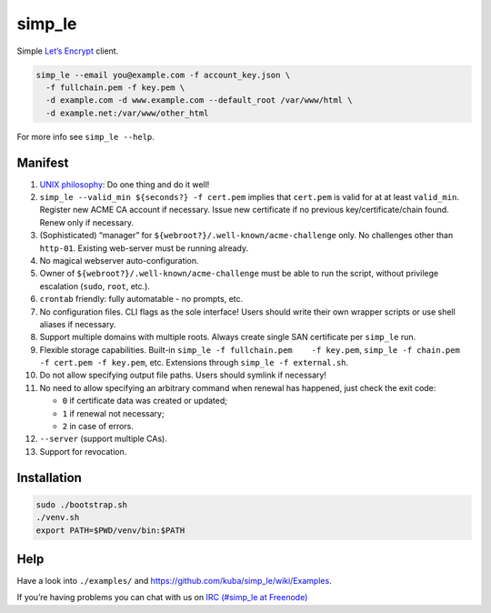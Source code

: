 simp\_le
========

|Build Status|

Simple `Let’s Encrypt`_ client.

.. code:: shell

    simp_le --email you@example.com -f account_key.json \
      -f fullchain.pem -f key.pem \
      -d example.com -d www.example.com --default_root /var/www/html \
      -d example.net:/var/www/other_html

For more info see ``simp_le --help``.

Manifest
--------

1.  `UNIX philosophy`_: Do one thing and do it well!

2.  ``simp_le --valid_min ${seconds?} -f cert.pem`` implies that
    ``cert.pem`` is valid for at at least ``valid_min``. Register new
    ACME CA account if necessary. Issue new certificate if no previous
    key/certificate/chain found. Renew only if necessary.

3.  (Sophisticated) “manager” for
    ``${webroot?}/.well-known/acme-challenge`` only. No challenges other
    than ``http-01``. Existing web-server must be running already.

4.  No magical webserver auto-configuration.

5.  Owner of ``${webroot?}/.well-known/acme-challenge`` must be able to
    run the script, without privilege escalation (``sudo``, ``root``,
    etc.).

6.  ``crontab`` friendly: fully automatable - no prompts, etc.

7.  No configuration files. CLI flags as the sole interface! Users
    should write their own wrapper scripts or use shell aliases if
    necessary.

8.  Support multiple domains with multiple roots. Always create single
    SAN certificate per ``simp_le`` run.

9.  Flexible storage capabilities. Built-in
    ``simp_le -f fullchain.pem    -f key.pem``,
    ``simp_le -f chain.pem -f cert.pem -f key.pem``, etc. Extensions
    through ``simp_le -f external.sh``.

10. Do not allow specifying output file paths. Users should symlink if
    necessary!

11. No need to allow specifying an arbitrary command when renewal has
    happened, just check the exit code:

    -  ``0`` if certificate data was created or updated;
    -  ``1`` if renewal not necessary;
    -  ``2`` in case of errors.

12. ``--server`` (support multiple CAs).

13. Support for revocation.

Installation
------------

.. code:: shell

    sudo ./bootstrap.sh
    ./venv.sh
    export PATH=$PWD/venv/bin:$PATH

Help
----

Have a look into ``./examples/`` and
https://github.com/kuba/simp\_le/wiki/Examples.

If you’re having problems you can chat with us on `IRC (#simp\_le at
Freenode)`_

.. _Let’s Encrypt: https://letsencrypt.org
.. _UNIX philosophy: https://en.wikipedia.org/wiki/Unix_philosophy
.. _IRC (#simp\_le at Freenode): http://webchat.freenode.net?randomnick=1&channels=%23simp_le&prompt=1

.. |Build Status| image:: https://travis-ci.org/kuba/simp_le.svg?branch=master
   :target: https://travis-ci.org/kuba/simp_le
